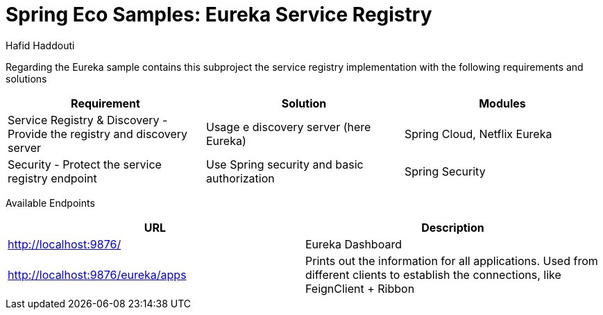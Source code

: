 = Spring Eco Samples: Eureka Service Registry
:author: Hafid Haddouti

Regarding the Eureka sample contains this subproject the service registry implementation with the following requirements and solutions

|===
| Requirement | Solution | Modules

| Service Registry & Discovery - Provide the registry and discovery server
| Usage e discovery server (here Eureka)
| Spring Cloud, Netflix Eureka

| Security - Protect the service registry endpoint
| Use Spring security and basic authorization
| Spring Security
|===

Available Endpoints
|===
| URL | Description

| http://localhost:9876/ | Eureka Dashboard
| http://localhost:9876/eureka/apps | Prints out the information for all applications. Used from different clients to establish the connections, like FeignClient + Ribbon
|===